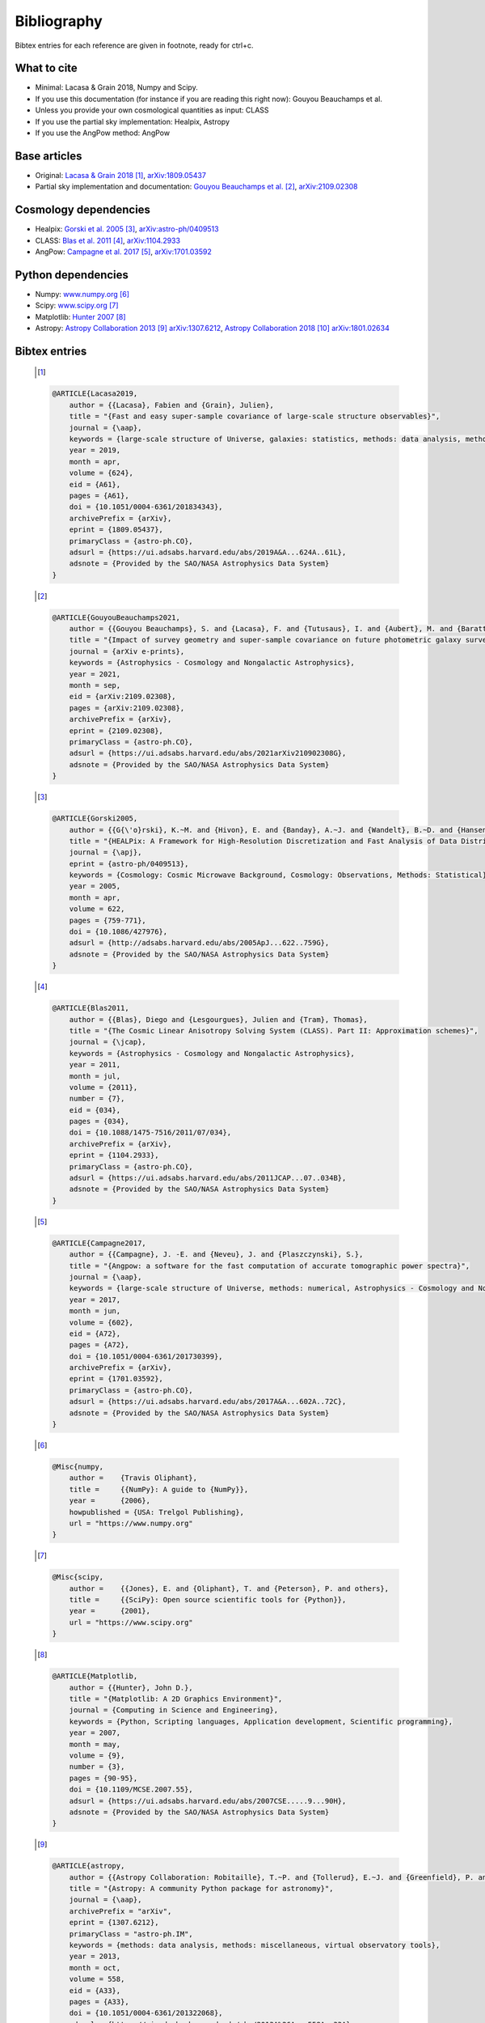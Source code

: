 =======================
Bibliography
=======================
Bibtex entries for each reference are given in footnote, ready for ctrl+c.

What to cite
-------------
- Minimal: Lacasa & Grain 2018, Numpy and Scipy.
- If you use this documentation (for instance if you are reading this right now): Gouyou Beauchamps et al.
- Unless you provide your own cosmological quantities as input: CLASS
- If you use the partial sky implementation: Healpix, Astropy
- If you use the AngPow method: AngPow

Base articles
-------------

- Original: `Lacasa & Grain 2018 <https://ui.adsabs.harvard.edu/abs/2019A%26A...624A..61L>`_ [1]_, `arXiv:1809.05437 <https://arxiv.org/abs/1809.05437>`_

- Partial sky implementation and documentation: `Gouyou Beauchamps et al. <https://ui.adsabs.harvard.edu/abs/2021arXiv210902308G>`_ [2]_, `arXiv:2109.02308 <https://arxiv.org/abs/2109.02308>`_

Cosmology dependencies
----------------------
- Healpix: `Gorski et al. 2005 <https://ui.adsabs.harvard.edu/abs/2005ApJ...622..759G>`_ [3]_, `arXiv:astro-ph/0409513 <https://arxiv.org/abs/astro-ph/0409513>`_
- CLASS: `Blas et al. 2011 <https://ui.adsabs.harvard.edu/abs/2011JCAP...07..034B>`_ [4]_, `arXiv:1104.2933 <https://arxiv.org/abs/1104.2933>`_
- AngPow: `Campagne et al. 2017 <https://ui.adsabs.harvard.edu/abs/2017A%26A...602A..72C/abstract>`_ [5]_, `arXiv:1701.03592 <https://arxiv.org/abs/1701.03592>`_

Python dependencies
-------------------
- Numpy: `<www.numpy.org>`_ [6]_
- Scipy: `<www.scipy.org>`_ [7]_
- Matplotlib: `Hunter 2007 <https://ui.adsabs.harvard.edu/abs/2007CSE.....9...90H>`_ [8]_
- Astropy: `Astropy Collaboration 2013 <https://ui.adsabs.harvard.edu/abs/2013A%26A...558A..33A>`_ [9]_ `arXiv:1307.6212 <https://arxiv.org/abs/1307.6212>`_, `Astropy Collaboration 2018 <https://ui.adsabs.harvard.edu/abs/2018AJ....156..123A>`_ [10]_ `arXiv:1801.02634 <https://arxiv.org/abs/1801.02634>`_


Bibtex entries
--------------
   .. [1]
   .. code-block::
    
    @ARTICLE{Lacasa2019,
        author = {{Lacasa}, Fabien and {Grain}, Julien},
        title = "{Fast and easy super-sample covariance of large-scale structure observables}",
        journal = {\aap},
        keywords = {large-scale structure of Universe, galaxies: statistics, methods: data analysis, methods: analytical, Astrophysics - Cosmology and Nongalactic Astrophysics},
        year = 2019,
        month = apr,
        volume = {624},
        eid = {A61},
        pages = {A61},
        doi = {10.1051/0004-6361/201834343},
        archivePrefix = {arXiv},
        eprint = {1809.05437},
        primaryClass = {astro-ph.CO},
        adsurl = {https://ui.adsabs.harvard.edu/abs/2019A&A...624A..61L},
        adsnote = {Provided by the SAO/NASA Astrophysics Data System}
    }
    
   .. [2]
   .. code-block::
    
    @ARTICLE{GouyouBeauchamps2021,
        author = {{Gouyou Beauchamps}, S. and {Lacasa}, F. and {Tutusaus}, I. and {Aubert}, M. and {Baratta}, P. and {Gorce}, A. and {Sakr}, Z.},
        title = "{Impact of survey geometry and super-sample covariance on future photometric galaxy surveys}",
        journal = {arXiv e-prints},
        keywords = {Astrophysics - Cosmology and Nongalactic Astrophysics},
        year = 2021,
        month = sep,
        eid = {arXiv:2109.02308},
        pages = {arXiv:2109.02308},
        archivePrefix = {arXiv},
        eprint = {2109.02308},
        primaryClass = {astro-ph.CO},
        adsurl = {https://ui.adsabs.harvard.edu/abs/2021arXiv210902308G},
        adsnote = {Provided by the SAO/NASA Astrophysics Data System}
    }
    

   .. [3]
   .. code-block::
    
    @ARTICLE{Gorski2005,
        author = {{G{\'o}rski}, K.~M. and {Hivon}, E. and {Banday}, A.~J. and {Wandelt}, B.~D. and {Hansen}, F.~K. and {Reinecke}, M. and {Bartelmann}, M.},
        title = "{HEALPix: A Framework for High-Resolution Discretization and Fast Analysis of Data Distributed on the Sphere}",
        journal = {\apj},
        eprint = {astro-ph/0409513},
        keywords = {Cosmology: Cosmic Microwave Background, Cosmology: Observations, Methods: Statistical},
        year = 2005,
        month = apr,
        volume = 622,
        pages = {759-771},
        doi = {10.1086/427976},
        adsurl = {http://adsabs.harvard.edu/abs/2005ApJ...622..759G},
        adsnote = {Provided by the SAO/NASA Astrophysics Data System}
    }
    
   .. [4]
   .. code-block::
    
    @ARTICLE{Blas2011,
        author = {{Blas}, Diego and {Lesgourgues}, Julien and {Tram}, Thomas},
        title = "{The Cosmic Linear Anisotropy Solving System (CLASS). Part II: Approximation schemes}",
        journal = {\jcap},
        keywords = {Astrophysics - Cosmology and Nongalactic Astrophysics},
        year = 2011,
        month = jul,
        volume = {2011},
        number = {7},
        eid = {034},
        pages = {034},
        doi = {10.1088/1475-7516/2011/07/034},
        archivePrefix = {arXiv},
        eprint = {1104.2933},
        primaryClass = {astro-ph.CO},
        adsurl = {https://ui.adsabs.harvard.edu/abs/2011JCAP...07..034B},
        adsnote = {Provided by the SAO/NASA Astrophysics Data System}
    }
    
   .. [5]
   .. code-block::
    
    @ARTICLE{Campagne2017,
        author = {{Campagne}, J. -E. and {Neveu}, J. and {Plaszczynski}, S.},
        title = "{Angpow: a software for the fast computation of accurate tomographic power spectra}",
        journal = {\aap},
        keywords = {large-scale structure of Universe, methods: numerical, Astrophysics - Cosmology and Nongalactic Astrophysics},
        year = 2017,
        month = jun,
        volume = {602},
        eid = {A72},
        pages = {A72},
        doi = {10.1051/0004-6361/201730399},
        archivePrefix = {arXiv},
        eprint = {1701.03592},
        primaryClass = {astro-ph.CO},
        adsurl = {https://ui.adsabs.harvard.edu/abs/2017A&A...602A..72C},
        adsnote = {Provided by the SAO/NASA Astrophysics Data System}
    }
    
   .. [6]
   .. code-block::
    
    @Misc{numpy,
        author =    {Travis Oliphant},
        title =     {{NumPy}: A guide to {NumPy}},
        year =      {2006},
        howpublished = {USA: Trelgol Publishing},
        url = "https://www.numpy.org"
    }
    
   .. [7]
   .. code-block::
    
    @Misc{scipy,
        author =    {{Jones}, E. and {Oliphant}, T. and {Peterson}, P. and others},
        title =     {{SciPy}: Open source scientific tools for {Python}},
        year =      {2001},
        url = "https://www.scipy.org"
    }
    
   .. [8]
   .. code-block::
    
    @ARTICLE{Matplotlib,
        author = {{Hunter}, John D.},
        title = "{Matplotlib: A 2D Graphics Environment}",
        journal = {Computing in Science and Engineering},
        keywords = {Python, Scripting languages, Application development, Scientific programming},
        year = 2007,
        month = may,
        volume = {9},
        number = {3},
        pages = {90-95},
        doi = {10.1109/MCSE.2007.55},
        adsurl = {https://ui.adsabs.harvard.edu/abs/2007CSE.....9...90H},
        adsnote = {Provided by the SAO/NASA Astrophysics Data System}
    }
    
   .. [9]
   .. code-block::
    
    @ARTICLE{astropy,
        author = {{Astropy Collaboration: Robitaille}, T.~P. and {Tollerud}, E.~J. and {Greenfield}, P. and {Droettboom}, M. and {Bray}, E. and {Aldcroft}, T. and {Davis}, M. and {Ginsburg}, A. and {Price-Whelan}, A.~M. and {Kerzendorf}, W.~E. and {Conley}, A. and {Crighton}, N. and {Barbary}, K. and {Muna}, D. and {Ferguson}, H. and {Grollier}, F. and {Parikh}, M.~M. and {Nair}, P.~H. and {Unther}, H.~M. and {Deil}, C. and {Woillez}, J. and {Conseil}, S. and {Kramer}, R. and {Turner}, J.~E.~H. and {Singer}, L. and {Fox}, R. and {Weaver}, B.~A. and {Zabalza}, V. and {Edwards}, Z.~I. and {Azalee Bostroem}, K. and {Burke}, D.~J. and	{Casey}, A.~R. and {Crawford}, S.~M. and {Dencheva}, N. and {Ely}, J. and {Jenness}, T. and {Labrie}, K. and {Lim}, P.~L. and {Pierfederici}, F. and {Pontzen}, A. and {Ptak}, A. and {Refsdal}, B. and {Servillat}, M. and {Streicher}, O.},
        title = "{Astropy: A community Python package for astronomy}",
        journal = {\aap},
        archivePrefix = "arXiv",
        eprint = {1307.6212},
        primaryClass = "astro-ph.IM",
        keywords = {methods: data analysis, methods: miscellaneous, virtual observatory tools},
        year = 2013,
        month = oct,
        volume = 558,
        eid = {A33},
        pages = {A33},
        doi = {10.1051/0004-6361/201322068},
        adsurl = {https://ui.adsabs.harvard.edu/abs/2013A%26A...558A..33A},
        adsnote = {Provided by the SAO/NASA Astrophysics Data System}
    }
    
   .. [10]
   .. code-block::
    
    @ARTICLE{astropy2,
        author = {{Astropy Collaboration: Price-Whelan}, A.~M. and {Sip{\H{o}}cz}, B.~M. and {G{\"u}nther}, H.~M. and {Lim}, P.~L. and {Crawford}, S.~M. and {Conseil}, S. and {Shupe}, D.~L. and {Craig}, M.~W. and {Dencheva}, N. and {Ginsburg}, A. and {VanderPlas}, J.~T. and {Bradley}, L.~D. and {P{\'e}rez-Su{\'a}rez}, D. and {de Val-Borro}, M. and {Aldcroft}, T.~L. and {Cruz}, K.~L. and {Robitaille}, T.~P. and {Tollerud}, E.~J. and {Ardelean}, C. and {Babej}, T. and {Bach}, Y.~P. and {Bachetti}, M. and {Bakanov}, A.~V. and {Bamford}, S.~P. and {Barentsen}, G. and {Barmby}, P. and {Baumbach}, A. and {Berry}, K.~L. and {Biscani}, F. and {Boquien}, M. and {Bostroem}, K.~A. and {Bouma}, L.~G. and {Brammer}, G.~B. and {Bray}, E.~M. and {Breytenbach}, H. and {Buddelmeijer}, H. and {Burke}, D.~J. and {Calderone}, G. and {Cano Rodr{\'\i}guez}, J.~L. and {Cara}, M. and {Cardoso}, J.~V.~M. and {Cheedella}, S. and {Copin}, Y. and {Corrales}, L. and {Crichton}, D. and {D'Avella}, D. and {Deil}, C. and {Depagne}, {\'E}. and {Dietrich}, J.~P. and {Donath}, A. and {Droettboom}, M. and {Earl}, N. and {Erben}, T. and {Fabbro}, S. and {Ferreira}, L.~A. and {Finethy}, T. and {Fox}, R.~T. and {Garrison}, L.~H. and {Gibbons}, S.~L.~J. and {Goldstein}, D.~A. and {Gommers}, R. and {Greco}, J.~P. and {Greenfield}, P. and {Groener}, A.~M. and {Grollier}, F. and {Hagen}, A. and {Hirst}, P. and {Homeier}, D. and {Horton}, A.~J. and {Hosseinzadeh}, G. and {Hu}, L. and {Hunkeler}, J.~S. and {Ivezi{\'c}}, {\v{Z}}. and {Jain}, A. and {Jenness}, T. and {Kanarek}, G. and {Kendrew}, S. and {Kern}, N.~S. and {Kerzendorf}, W.~E. and {Khvalko}, A. and {King}, J. and {Kirkby}, D. and {Kulkarni}, A.~M. and {Kumar}, A. and {Lee}, A. and {Lenz}, D. and {Littlefair}, S.~P. and {Ma}, Z. and {Macleod}, D.~M. and {Mastropietro}, M. and {McCully}, C. and {Montagnac}, S. and {Morris}, B.~M. and {Mueller}, M. and {Mumford}, S.~J. and {Muna}, D. and {Murphy}, N.~A. and {Nelson}, S. and {Nguyen}, G.~H. and {Ninan}, J.~P. and {N{\"o}the}, M. and {Ogaz}, S. and {Oh}, S. and {Parejko}, J.~K. and {Parley}, N. and {Pascual}, S. and {Patil}, R. and {Patil}, A.~A. and {Plunkett}, A.~L. and {Prochaska}, J.~X. and {Rastogi}, T. and {Reddy Janga}, V. and {Sabater}, J. and {Sakurikar}, P. and {Seifert}, M. and {Sherbert}, L.~E. and {Sherwood-Taylor}, H. and {Shih}, A.~Y. and {Sick}, J. and {Silbiger}, M.~T. and {Singanamalla}, S. and {Singer}, L.~P. and {Sladen}, P.~H. and {Sooley}, K.~A. and {Sornarajah}, S. and {Streicher}, O. and {Teuben}, P. and {Thomas}, S.~W. and {Tremblay}, G.~R. and {Turner}, J.~E.~H. and {Terr{\'o}n}, V. and {van Kerkwijk}, M.~H. and {de la Vega}, A. and {Watkins}, L.~L. and {Weaver}, B.~A. and {Whitmore}, J.~B. and {Woillez}, J. and {Zabalza}, V. and {Astropy Contributors}},
        title = "{The Astropy Project: Building an Open-science Project and Status of the v2.0 Core Package}",
        journal = {\aj},
        keywords = {methods: data analysis, methods: miscellaneous, methods: statistical, reference systems, Astrophysics - Instrumentation and Methods for Astrophysics},
        year = 2018,
        month = sep,
        volume = {156},
        number = {3},
        eid = {123},
        pages = {123},
        doi = {10.3847/1538-3881/aabc4f},
        archivePrefix = {arXiv},
        eprint = {1801.02634},
        primaryClass = {astro-ph.IM},
        adsurl = {https://ui.adsabs.harvard.edu/abs/2018AJ....156..123A},
        adsnote = {Provided by the SAO/NASA Astrophysics Data System}
    }
    